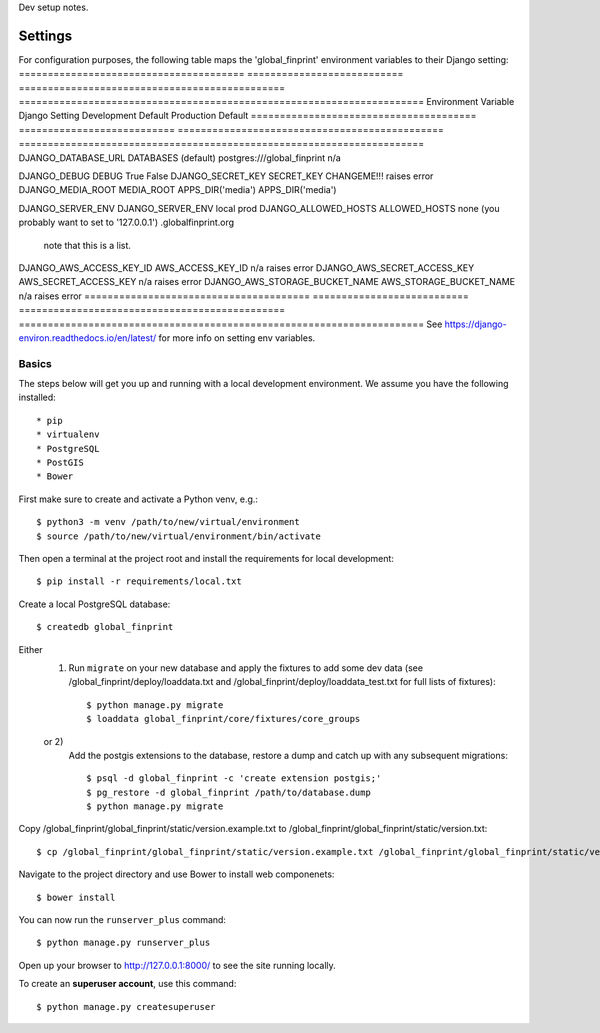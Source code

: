 Dev setup notes.


Settings
------------

For configuration purposes, the following table maps the 'global_finprint' environment variables to their Django setting:
======================================= =========================== ============================================== ======================================================================
Environment Variable                    Django Setting              Development Default                            Production Default
======================================= =========================== ============================================== ======================================================================
DJANGO_DATABASE_URL                     DATABASES (default)         postgres:///global_finprint                    n/a

DJANGO_DEBUG                            DEBUG                       True                                           False
DJANGO_SECRET_KEY                       SECRET_KEY                  CHANGEME!!!                                    raises error
DJANGO_MEDIA_ROOT                       MEDIA_ROOT                  APPS_DIR('media')                              APPS_DIR('media')

DJANGO_SERVER_ENV                       DJANGO_SERVER_ENV           local                                          prod
DJANGO_ALLOWED_HOSTS                    ALLOWED_HOSTS               none (you probably want to set to '127.0.0.1') .globalfinprint.org
                                                                    note that this is a list.
======================================= =========================== ============================================== ======================================================================

The following table lists settings and their defaults for third-party applications:

======================================= =========================== ============================================== ======================================================================
Environment Variable                    Django Setting              Development Default                            Production Default
======================================= =========================== ============================================== ======================================================================
DJANGO_AWS_ACCESS_KEY_ID                AWS_ACCESS_KEY_ID           n/a                                            raises error
DJANGO_AWS_SECRET_ACCESS_KEY            AWS_SECRET_ACCESS_KEY       n/a                                            raises error
DJANGO_AWS_STORAGE_BUCKET_NAME          AWS_STORAGE_BUCKET_NAME     n/a                                            raises error
======================================= =========================== ============================================== ======================================================================
See https://django-environ.readthedocs.io/en/latest/ for more info on setting env variables.


Basics
^^^^^^

The steps below will get you up and running with a local development environment. We assume you have the following installed::

* pip
* virtualenv
* PostgreSQL
* PostGIS
* Bower

First make sure to create and activate a Python venv, e.g.::

    $ python3 -m venv /path/to/new/virtual/environment
    $ source /path/to/new/virtual/environment/bin/activate

Then open a terminal at the project root and install the requirements for local development::

    $ pip install -r requirements/local.txt

Create a local PostgreSQL database::

    $ createdb global_finprint

Either
  1)
    Run ``migrate`` on your new database and apply the fixtures to add some dev data
    (see /global_finprint/deploy/loaddata.txt and /global_finprint/deploy/loaddata_test.txt for full lists of fixtures)::

    $ python manage.py migrate
    $ loaddata global_finprint/core/fixtures/core_groups

  or 2)
    Add the postgis extensions to the database, restore a dump and catch up with any subsequent migrations::

    $ psql -d global_finprint -c 'create extension postgis;'
    $ pg_restore -d global_finprint /path/to/database.dump
    $ python manage.py migrate

Copy /global_finprint/global_finprint/static/version.example.txt to /global_finprint/global_finprint/static/version.txt::

    $ cp /global_finprint/global_finprint/static/version.example.txt /global_finprint/global_finprint/static/version.txt

Navigate to the project directory and use Bower to install web componenets::

    $ bower install

You can now run the ``runserver_plus`` command::

    $ python manage.py runserver_plus

Open up your browser to http://127.0.0.1:8000/ to see the site running locally.

To create an **superuser account**, use this command::

    $ python manage.py createsuperuser
